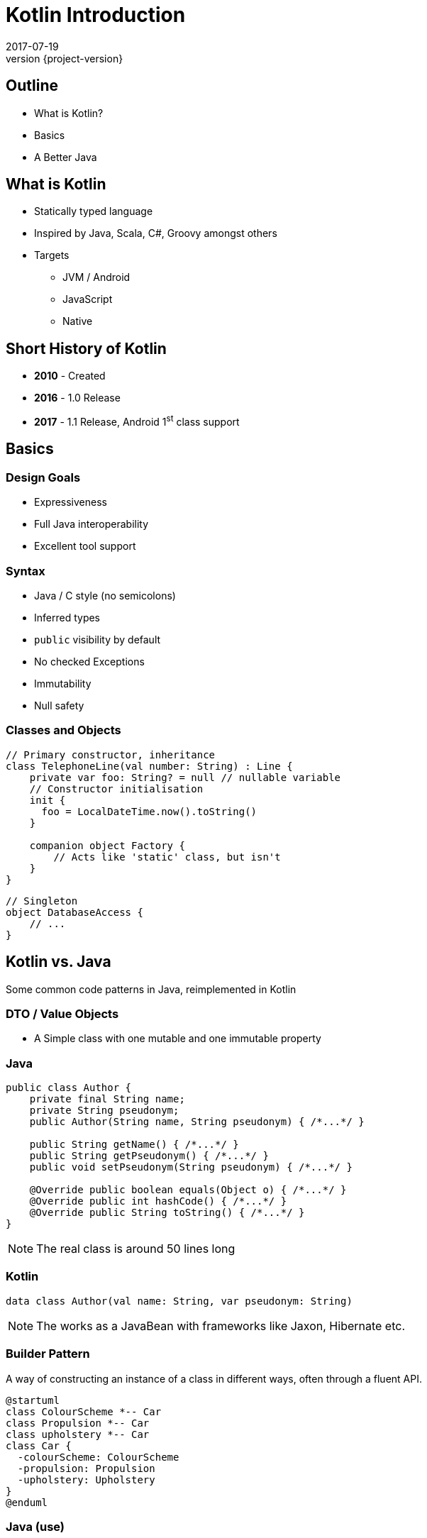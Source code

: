 = Kotlin Introduction
2017-07-19
:revnumber: {project-version}
ifndef::imagesdir[:imagesdir: images]
ifndef::sourcedir[:sourcedir: ../java]

== Outline
* What is Kotlin?
* Basics
* A Better Java

== What is Kotlin
* Statically typed language
* Inspired by Java, Scala, C#, Groovy amongst others
* Targets
** JVM / Android
** JavaScript
** Native


== Short History of Kotlin
* *2010* - Created
* *2016* - 1.0 Release
* *2017* - 1.1 Release, Android 1^st^ class support

== Basics

=== Design Goals
* Expressiveness
* Full Java interoperability
* Excellent tool support

=== Syntax
* Java / C style (no semicolons)
* Inferred types
* ``public`` visibility by default
* No checked Exceptions
* Immutability
* Null safety

=== Classes and Objects
[source,java]
-----
// Primary constructor, inheritance
class TelephoneLine(val number: String) : Line {
    private var foo: String? = null // nullable variable
    // Constructor initialisation
    init {
      foo = LocalDateTime.now().toString()
    }

    companion object Factory {
        // Acts like 'static' class, but isn't
    }
}
-----

[source,java]
-----
// Singleton
object DatabaseAccess {
    // ...
}
-----



== Kotlin vs. Java

Some common code patterns in Java, reimplemented in Kotlin

=== DTO / Value Objects

* A Simple class with one mutable and one immutable property

=== Java
[source,java]
-----
public class Author {
    private final String name;
    private String pseudonym;
    public Author(String name, String pseudonym) { /*...*/ }

    public String getName() { /*...*/ }
    public String getPseudonym() { /*...*/ }
    public void setPseudonym(String pseudonym) { /*...*/ }

    @Override public boolean equals(Object o) { /*...*/ }
    @Override public int hashCode() { /*...*/ }
    @Override public String toString() { /*...*/ }
}
-----

[NOTE.speaker]
--
The real class is around 50 lines long
--

=== Kotlin
[source,java]
-----
data class Author(val name: String, var pseudonym: String)
-----
[NOTE.speaker]
--
The works as a JavaBean with frameworks like Jaxon, Hibernate etc.
--

=== Builder Pattern

A way of constructing an instance of a class in different ways,
often through a fluent API.

[plantuml]
-----
@startuml
class ColourScheme *-- Car
class Propulsion *-- Car
class upholstery *-- Car
class Car {
  -colourScheme: ColourScheme
  -propulsion: Propulsion
  -upholstery: Upholstery
}
@enduml
-----


=== Java (use)
[source,java]
-----
Car defaultCar = new Car.Builder().createCar();

Car nonVeganCar = new Car.Builder()
        .withUpholstery(new Upholstery("leather"))
        .createCar();

Car customCar = new Car.Builder()
        .withColourScheme(new ColourScheme(Color.BISQUE))
        .withPropulsion(new Propulsion("diesel"))
        .withUpholstery(new Upholstery("Gold Stitched Denim"))
        .createCar();
-----

=== Kotlin (use)
[source,java]
-----
val defaultCar = Car()

val nonVeganCar = Car(upholstery = Upholstery("leather"))

val customCar = Car(
        colourScheme = ColourScheme(Color.BISQUE),
        propulsion = Propulsion("diesel"),
        upholstery = Upholstery("Gold Stitched Denim")

// Copy and customise
val betterCustomCar = customCar.copy(
            colourScheme = ColourScheme(Color.MAGENTA)
        )
)
-----

=== Java (source)
[source,java]
-----
/* Other class definitions ...*/
class Car {
  /* Fields, constructor, getters/setters ...*/
  static class Builder {
    // Defaults
    ColourScheme colourScheme = new ColourScheme(Color.BLACK);
    Propulsion propulsion = new Propulsion("electric");
    Upholstery upholstery = new Upholstery("pvc");

    Builder withColourScheme(ColourScheme colourScheme) {/*...*/}
    Builder withPropulsion(Propulsion propulsion) { /*...*/ }
    Builder withUpholstery(Upholstery upholstery) { /*...*/ }
    Car createCar() { /*...*/ }
  }
}
-----

=== Kotlin (source)
[source,java]
-----
/* Complete */
data class ColourScheme(val colour: Color)
data class Propulsion(val type: String)
data class Upholstery(val fabric: String)

// Default argument values
data class Car(
    val colourScheme: ColourScheme = ColourScheme(Color.BLACK),
    val propulsion: Propulsion = Propulsion("electric"),
    val upholstery: Upholstery = Upholstery("pvc")
)

-----

=== Collections
Java 8 streams finally introduced the filter/map/reduce
API and lambdas but didn't make them available on existing
collections.

=== Java
[source,java]
-----
List<String> colours = new ArrayList() {{
    add("Red"); add("Orange"); add("Yellow"); /**/ add("Violet");
}};

List<String> filtered = colours.stream()
        .filter((c) -> c.toLowerCase().contains("o"))
        .collect(Collectors.toList());

filtered.add("Octarine");

assert filtered.contains("Octarine");
-----

=== Kotlin
[source,java]
-----
// Easy declaration
val colours = listOf("Red", "Orange", "Yellow", /*..*/ "Violet")

// No 'stream' or 'collect'.  Default single argument 'it'
val filtered = colours.filter { it.toLowerCase().contains("o") }
// filtered.add() -- no such method

// Immutable by default
val mutable = filtered.toMutableList()
mutable.add("Octarine")

assert(mutable.contains("Octarine"))
-----

=== 'If' Expressions
* A statement is imperative
** It must have side effects to be useful
* An expression returns a result
** Side-effects are optional

=== Java
[source,java]
-----
boolean proceed = false;

if (lights == RED) proceed = false;
else if (lights == RED && lights == AMBER) proceed = true;
else  proceed = (lights == GREEN);
-----

=== Kotlin
[source,java]
-----
val proceed =
        if (lights == RED) false
        else if (lights == RED && lights == AMBER) true
        else lights == GREEN
-----
OR
[source,java]
-----
val size = when (Random().nextInt(100)) {
    in 0.. 10 -> "low"
    in 11..50 -> "medium"
    else -> "high"
}
-----
[NOTE.speaker]
--
Slightly less code, stops assignment and initialisation being accidentally split.
`when` blocks can work with many other built in predicates
--



=== Helper functions

Utility functions that don't belong to a specific class are awkward to
use in Java

* Swap from 'dot' to wrapped function call

=== Java
[source,java]
-----
boolean isPalindrome(String s) {
    return s.equalsIgnoreCase(reverse(s));
}

String reverse(String s) { /*...*/ }

List<String> words = new ArrayList() {{
    add("Anna"); add("Eye"); add("Noon"); add("Civic");
    add("Level");
}};

assert words.stream()
        .allMatch(s -> isPalindrome(s));
-----

=== Kotlin
[source,java]
-----
// Locally-scoped additions to any 'String' instance
fun String.isPalindrome(): Boolean =
        this.equals(this.reverse(), ignoreCase = true)

fun String.reverse(): String { /*...*/ }

val words = listOf("Anna", "Eye", "Noon", "Civic", "Level")

assert(words.all { it.isPalindrome() })
-----


=== Strings
Java `Strings` haven't changed much since the beginning of the language

=== Java
[source,java]
-----

String multiLine = "Windows NT crashed.\n" +
        "I am the Blue Screen of Death.\n" +
        "No one hears your screams.";

String greetingFor(LocalTime now) {
    if (now.isBefore(LocalTime.NOON)) return "Morning";
    else if (now.isBefore(LocalTime.of(18,0))) return "Afternoon";
    else return "Evening";
}

System.out.println("Good " +
        greetingFor(LocalTime.now()) + " Tony.");
-----

=== Kotlin
[source,java]
-----
val multiLine = """The Tao that is seen
Is not the true Tao, until
You bring fresh toner."""

fun LocalTime.greeting(): String = when {
    isBefore(LocalTime.NOON) -> "Morning"
    isBefore(LocalTime.of(18, 0)) -> "Afternoon"
    else -> "Evening"
}

// String interpolation
println("Good ${LocalTime.now().greeting()} Tony.")
-----

=== Delegation
* Reuse through composition

[plantuml]
-----
interface WalkAbility
interface SwimAbility
interface FlyAbility
class WalkMixin implements WalkAbility
class SwimMixin implements SwimAbility
class FlyMixin implements FlyAbility
class Duck {
  walk()
  swim()
  fly()
}
Duck *-- WalkAbility
Duck *-- SwimAbility
Duck *-- FlyAbility

class Penguin {
    walk()
    swim()
}
Penguin *-- WalkAbility
Penguin *-- SwimAbility
-----

=== Java Declaration
[source,java]
-----
interface WalkAbility { void walk(); }
interface FlyAbility { void fly(); }
interface SwimAbility { void swim(); }
class WalkMixin implements WalkAbility {
    public void walk() {}
}
...
class Duck implements WalkAbility, SwimAbility, FlyAbility {
    private WalkAbility w;
    ...
    @Override public void walk() { w.walk(); }
    ...
}
class Penguin implements WalkAbility, SwimAbility {...}
-----

=== Kotlin Declaration
[source,java]
-----
interface WalkAbility { fun walk() }
interface FlyAbility { fun fly() }
interface SwimAbility { fun swim() }
object WalkMixin: WalkAbility {
  override fun walk() {}
}
...

class Duck(w: WalkAbility, f: FlyAbility, s: SwimAbility)
  : WalkAbility by w, FlyAbility by f, SwimAbility by s
class Penguin(w: WalkAbility, s: SwimAbility)
  : WalkAbility by w, SwimAbility by s
-----

=== Java Use
[source,java]
-----
Duck duck = new Duck(
    new WalkMixin(), new SwimMixin(), new FlyMixin());
duck.fly();
duck.swim();
duck.walk();

Penguin penguin = new Penguin(new WalkMixin(), new SwimMixin());
penguin.swim();
penguin.walk();
-----

=== Kotlin Use
[source,java]
-----
val duck = Duck(WalkMixin, FlyMixin, SwimMixin)
duck.fly()
duck.walk()
duck.swim()

val penguin = Penguin(WalkMixin, SwimMixin)
penguin.walk()
penguin.swim()
-----

== Questions?


== End


=== Casting

[source,java]
-----
val x: Any = "bang" // 'Smart' cast
x.toUpperCase() // Compilation error, no method Any#toUpperCase

if (x is String) {
    print(x.toUpperCase()) // x is automatically cast to String
}

val y = x as String // 'Unsafe' cast, may throw exception
y.toUpperCase() // Compiles
-----

[NOTE.speaker]
--
* The compiler tracks any type checks
--
